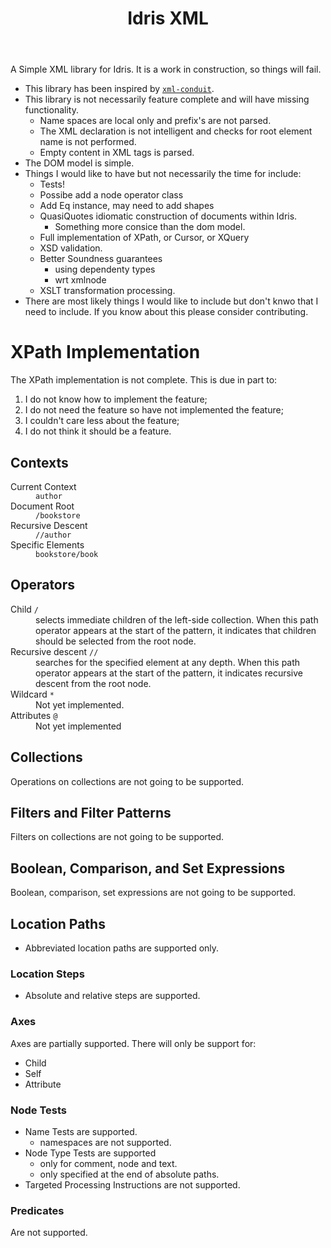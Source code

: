 #+TITLE: Idris XML

A Simple XML library for Idris. It is a work in construction, so things will fail.


+ This library has been inspired by [[http://www.yesodweb.com/book/xml][=xml-conduit=]].
+ This library is not necessarily feature complete and will have missing functionality.
  + Name spaces are local only and prefix's are not parsed.
  + The XML declaration is not intelligent and checks for root element name is not performed.
  + Empty content in XML tags is parsed.
+ The DOM model is simple.
+ Things I would like to have but not necessarily the time for include:
  + Tests!
  + Possibe add a node operator class
  + Add Eq instance, may need to add shapes
  + QuasiQuotes idiomatic construction of documents within Idris.
    + Something more consice than the dom model.
  + Full implementation of XPath, or Cursor, or XQuery
  + XSD validation.
  + Better Soundness guarantees
    + using dependenty types
    + wrt xmlnode
  + XSLT transformation processing.
+ There are most likely things I would like to include but don't knwo that I need to include. If you know about this please consider contributing.

* XPath Implementation

The XPath implementation is not complete. This is due in part to:

1. I do not know how to implement the feature;
2. I do not need the feature so have not implemented the feature;
3. I couldn't care less about the feature;
4. I do not think it should be a feature.

** Contexts
+ Current Context :: =author=
+ Document Root :: =/bookstore=
+ Recursive Descent :: =//author=
+ Specific Elements :: =bookstore/book=

** Operators

+ Child =/= :: selects immediate children of the
     left-side collection. When this path operator appears at the
     start of the pattern, it indicates that children should be
     selected from the root node.
+ Recursive descent =//= :: searches for the specified element at any depth. When this path operator appears at the start of the pattern, it indicates recursive descent from the root node.
+ Wildcard =*= :: Not yet implemented.
+ Attributes =@= :: Not yet implemented
** Collections
Operations on collections are not going to be supported.
** Filters and Filter Patterns
Filters on collections are not going to be supported.
** Boolean, Comparison, and Set Expressions
Boolean, comparison, set expressions are not going to be supported.
** Location Paths
+ Abbreviated location paths are supported only.
*** Location Steps
+ Absolute and relative steps are supported.
*** Axes
Axes are partially supported. There will only be support for:
+ Child
+ Self
+ Attribute
*** Node Tests
+ Name Tests are supported.
  + namespaces are not supported.
+ Node Type Tests are supported
  + only for comment, node and text.
  + only specified at the end of absolute paths.
+ Targeted Processing Instructions are not supported.
*** Predicates
Are not supported.

